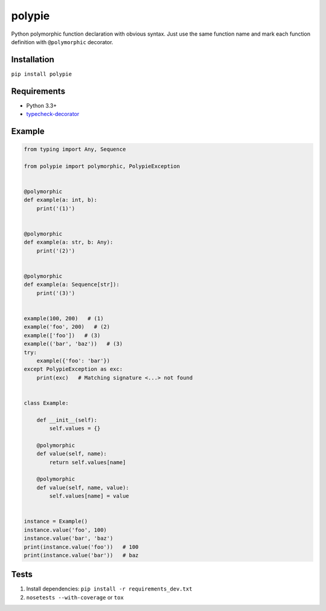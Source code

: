 polypie
=======

|Build Status| |Coverage Status| |PyPI version| |PyPI license|

Python polymorphic function declaration with obvious syntax. Just use
the same function name and mark each function definition with
``@polymorphic`` decorator.

Installation
~~~~~~~~~~~~

``pip install polypie``

Requirements
~~~~~~~~~~~~

-  Python 3.3+
-  `typecheck-decorator <https://github.com/prechelt/typecheck-decorator>`__

Example
~~~~~~~

.. code:: python

    from typing import Any, Sequence

    from polypie import polymorphic, PolypieException


    @polymorphic
    def example(a: int, b):
        print('(1)')


    @polymorphic
    def example(a: str, b: Any):
        print('(2)')


    @polymorphic
    def example(a: Sequence[str]):
        print('(3)')


    example(100, 200)   # (1)
    example('foo', 200)   # (2)
    example(['foo'])   # (3)
    example(('bar', 'baz'))   # (3)
    try:
        example({'foo': 'bar'})
    except PolypieException as exc:
        print(exc)   # Matching signature <...> not found


    class Example:

        def __init__(self):
            self.values = {}

        @polymorphic
        def value(self, name):
            return self.values[name]

        @polymorphic
        def value(self, name, value):
            self.values[name] = value


    instance = Example()
    instance.value('foo', 100)
    instance.value('bar', 'baz')
    print(instance.value('foo'))   # 100
    print(instance.value('bar'))   # baz

Tests
~~~~~

1. Install dependencies: ``pip install -r requirements_dev.txt``
2. ``nosetests --with-coverage`` or ``tox``

.. |Build Status| image:: https://travis-ci.org/un-def/polypie.svg?branch=master
   :target: https://travis-ci.org/un-def/polypie
.. |Coverage Status| image:: https://coveralls.io/repos/github/un-def/polypie/badge.svg?branch=master
   :target: https://coveralls.io/github/un-def/polypie?branch=master
.. |PyPI version| image:: https://badge.fury.io/py/polypie.svg
   :target: https://pypi.python.org/pypi/polypie/
.. |PyPI license| image:: https://img.shields.io/pypi/l/polypie.svg?maxAge=3600
   :target: https://raw.githubusercontent.com/un-def/polypie/master/LICENSE
